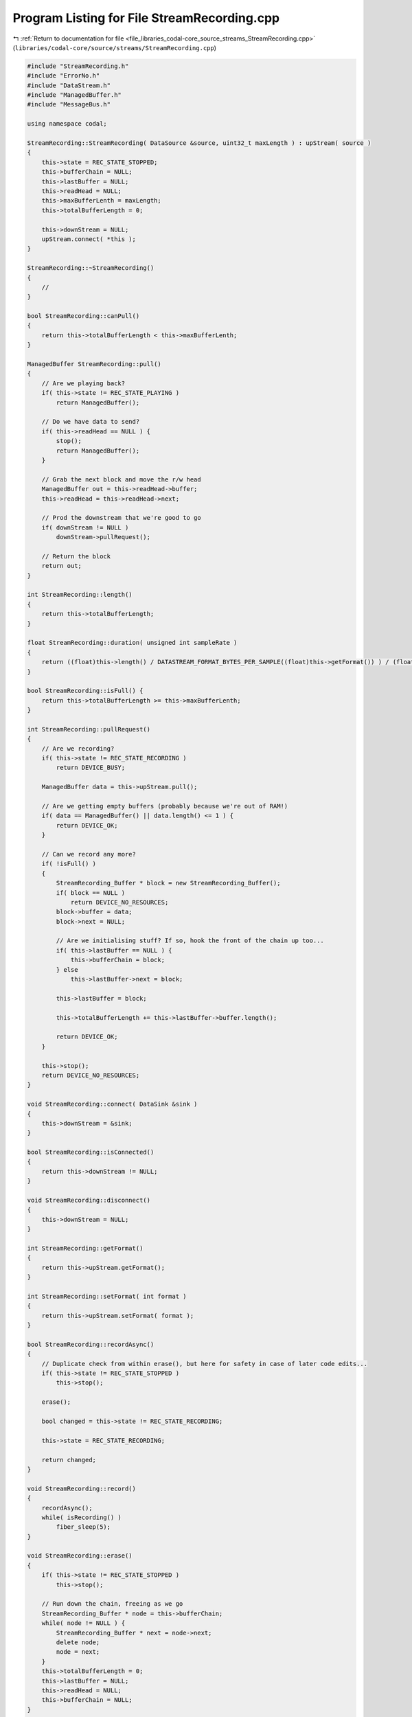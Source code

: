 
.. _program_listing_file_libraries_codal-core_source_streams_StreamRecording.cpp:

Program Listing for File StreamRecording.cpp
============================================

|exhale_lsh| :ref:`Return to documentation for file <file_libraries_codal-core_source_streams_StreamRecording.cpp>` (``libraries/codal-core/source/streams/StreamRecording.cpp``)

.. |exhale_lsh| unicode:: U+021B0 .. UPWARDS ARROW WITH TIP LEFTWARDS

.. code-block:: cpp

   #include "StreamRecording.h"
   #include "ErrorNo.h"
   #include "DataStream.h"
   #include "ManagedBuffer.h"
   #include "MessageBus.h"
   
   using namespace codal;
   
   StreamRecording::StreamRecording( DataSource &source, uint32_t maxLength ) : upStream( source )
   {   
       this->state = REC_STATE_STOPPED;
       this->bufferChain = NULL;
       this->lastBuffer = NULL;
       this->readHead = NULL;
       this->maxBufferLenth = maxLength;
       this->totalBufferLength = 0;
   
       this->downStream = NULL;
       upStream.connect( *this );
   }
   
   StreamRecording::~StreamRecording()
   {
       //
   }
   
   bool StreamRecording::canPull()
   {
       return this->totalBufferLength < this->maxBufferLenth;
   }
   
   ManagedBuffer StreamRecording::pull()
   {
       // Are we playing back?
       if( this->state != REC_STATE_PLAYING )
           return ManagedBuffer();
       
       // Do we have data to send?
       if( this->readHead == NULL ) {
           stop();
           return ManagedBuffer();
       }
       
       // Grab the next block and move the r/w head
       ManagedBuffer out = this->readHead->buffer;
       this->readHead = this->readHead->next;
   
       // Prod the downstream that we're good to go
       if( downStream != NULL )
           downStream->pullRequest();
   
       // Return the block
       return out;
   }
   
   int StreamRecording::length()
   {
       return this->totalBufferLength;
   }
   
   float StreamRecording::duration( unsigned int sampleRate )
   {
       return ((float)this->length() / DATASTREAM_FORMAT_BYTES_PER_SAMPLE((float)this->getFormat()) ) / (float)sampleRate;
   }
   
   bool StreamRecording::isFull() {
       return this->totalBufferLength >= this->maxBufferLenth;
   }
   
   int StreamRecording::pullRequest()
   {
       // Are we recording?
       if( this->state != REC_STATE_RECORDING )
           return DEVICE_BUSY;
   
       ManagedBuffer data = this->upStream.pull();
   
       // Are we getting empty buffers (probably because we're out of RAM!)
       if( data == ManagedBuffer() || data.length() <= 1 ) {
           return DEVICE_OK;
       }
   
       // Can we record any more?
       if( !isFull() )
       {
           StreamRecording_Buffer * block = new StreamRecording_Buffer();
           if( block == NULL )
               return DEVICE_NO_RESOURCES;
           block->buffer = data;
           block->next = NULL;
   
           // Are we initialising stuff? If so, hook the front of the chain up too...
           if( this->lastBuffer == NULL ) {
               this->bufferChain = block;
           } else
               this->lastBuffer->next = block;
           
           this->lastBuffer = block;
           
           this->totalBufferLength += this->lastBuffer->buffer.length();
           
           return DEVICE_OK;
       }
       
       this->stop();
       return DEVICE_NO_RESOURCES;
   }
   
   void StreamRecording::connect( DataSink &sink )
   {
       this->downStream = &sink;
   }
   
   bool StreamRecording::isConnected()
   {
       return this->downStream != NULL;
   }
   
   void StreamRecording::disconnect()
   {
       this->downStream = NULL;
   }
   
   int StreamRecording::getFormat()
   {
       return this->upStream.getFormat();
   }
   
   int StreamRecording::setFormat( int format )
   {
       return this->upStream.setFormat( format );
   }
   
   bool StreamRecording::recordAsync()
   {
       // Duplicate check from within erase(), but here for safety in case of later code edits...
       if( this->state != REC_STATE_STOPPED )
           this->stop();
       
       erase();
   
       bool changed = this->state != REC_STATE_RECORDING;
   
       this->state = REC_STATE_RECORDING;
   
       return changed;
   }
   
   void StreamRecording::record()
   {
       recordAsync();
       while( isRecording() )
           fiber_sleep(5);
   }
   
   void StreamRecording::erase()
   {
       if( this->state != REC_STATE_STOPPED )
           this->stop();
       
       // Run down the chain, freeing as we go
       StreamRecording_Buffer * node = this->bufferChain;
       while( node != NULL ) {
           StreamRecording_Buffer * next = node->next;
           delete node;
           node = next;
       }
       this->totalBufferLength = 0;
       this->lastBuffer = NULL;
       this->readHead = NULL;
       this->bufferChain = NULL;
   }
   
   bool StreamRecording::playAsync()
   {
       if( this->state != REC_STATE_STOPPED )
           this->stop();
       bool changed = this->state != REC_STATE_PLAYING;
       
       this->state = REC_STATE_PLAYING;
       if( this->downStream != NULL )
           this->downStream->pullRequest();
   
       return changed;
   }
   
   void StreamRecording::play()
   {
       playAsync();
       while( isPlaying() )
           fiber_sleep(5);
   }
   
   bool StreamRecording::stop()
   {
       bool changed = this->state != REC_STATE_STOPPED;
   
       this->state = REC_STATE_STOPPED;
       this->readHead = this->bufferChain; // Snap to the start
   
       return changed;
   }
   
   bool StreamRecording::isPlaying()
   {
       fiber_sleep(0);
       return this->state == REC_STATE_PLAYING;
   }
   
   bool StreamRecording::isRecording()
   {
       fiber_sleep(0);
       return this->state == REC_STATE_RECORDING;
   }
   
   bool StreamRecording::isStopped()
   {
       fiber_sleep(0);
       return this->state == REC_STATE_STOPPED;
   }
   
   float StreamRecording::getSampleRate()
   {
       return this->upStream.getSampleRate();
   }
